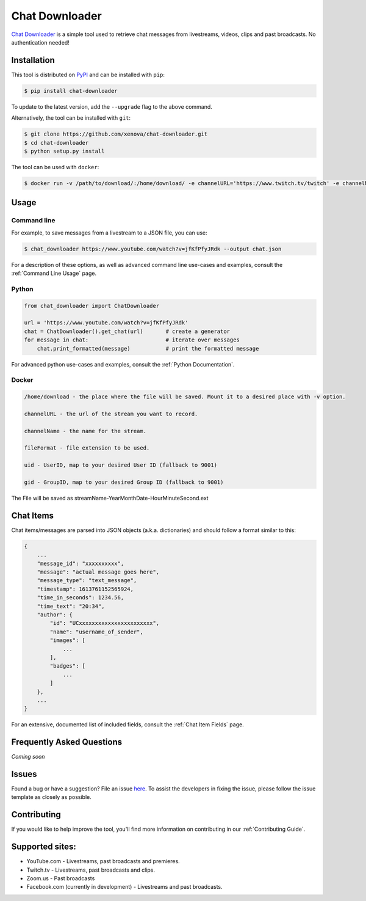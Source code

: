 ..
    TODO
    - temp move ... move back to root
    - auto-generate using other rst files

***************
Chat Downloader
***************

.. image:: https://img.shields.io/pypi/pyversions/chat-downloader
   :target: https://pypi.org/project/chat-downloader
   :alt: Python

.. image:: https://img.shields.io/pypi/v/chat-downloader.svg
   :target: https://pypi.org/project/chat-downloader
   :alt: PyPI version

.. image:: https://pepy.tech/badge/chat-downloader/month
   :target: https://pypi.org/project/chat-downloader
   :alt: Downloads

.. image:: https://img.shields.io/github/license/xenova/chat-downloader
  :target: https://github.com/xenova/chat-downloader/blob/master/LICENSE
  :alt: License

.. image:: https://img.shields.io/endpoint?url=https%3A%2F%2Fraw.githubusercontent.com%2Fxenova%2Fchat-downloader%2Fmaster%2Fdocs%2F_dynamic%2Fcoverage.json
  :target: https://pypi.org/project/chat-downloader
  :alt: Coverage

..
    [![GitHub issues](https://img.shields.io/github/issues/xenova/chat-downloader)](https://badge.fury.io/py/chat-downloader)
    [![GitHub forks](https://img.shields.io/github/forks/xenova/chat-downloader)](https://badge.fury.io/py/chat-downloader)
    [![GitHub stars](https://img.shields.io/github/stars/xenova/chat-downloader)](https://badge.fury.io/py/chat-downloader)
    [![Downloads](https://img.shields.io/github/downloads/xenova/chat-downloader/total.svg)](https://github.com/xenova/chat-downloader/releases)

`Chat Downloader`_ is a simple tool used to retrieve chat messages from livestreams,
videos, clips and past broadcasts. No authentication needed!

.. _Chat Downloader: https://github.com/xenova/chat-downloader

############
Installation
############

This tool is distributed on PyPI_ and can be installed with ``pip``:

.. _PyPI: https://pypi.org/project/chat-downloader/

.. code:: console

   $ pip install chat-downloader

To update to the latest version, add the ``--upgrade`` flag to the above command.

Alternatively, the tool can be installed with ``git``:

.. code:: console

   $ git clone https://github.com/xenova/chat-downloader.git
   $ cd chat-downloader
   $ python setup.py install

The tool can be used with ``docker``:

.. code:: console

   $ docker run -v /path/to/download/:/home/download/ -e channelURL='https://www.twitch.tv/twitch' -e channelName='twitch' -e fileFormat='json' -e uid='1000' -e gid='1000' ghcr.io/xenova/chat-downloader:master

#####
Usage
#####


Command line
------------

.. program-output:: cd .. && python -m chat_downloader -h | awk '{print} /url/ {exit}'
    :shell:

For example, to save messages from a livestream to a JSON file, you can use:

.. code:: console

   $ chat_downloader https://www.youtube.com/watch?v=jfKfPfyJRdk --output chat.json



For a description of these options, as well as advanced command line use-cases and examples, consult the :ref:`Command Line Usage` page.


Python
------

.. code:: python

   from chat_downloader import ChatDownloader

   url = 'https://www.youtube.com/watch?v=jfKfPfyJRdk'
   chat = ChatDownloader().get_chat(url)       # create a generator
   for message in chat:                        # iterate over messages
       chat.print_formatted(message)           # print the formatted message


For advanced python use-cases and examples, consult the :ref:`Python Documentation`.


Docker
------

.. code:: console
    
    /home/download - the place where the file will be saved. Mount it to a desired place with -v option.

    channelURL - the url of the stream you want to record.

    channelName - the name for the stream.

    fileFormat - file extension to be used.

    uid - UserID, map to your desired User ID (fallback to 9001)

    gid - GroupID, map to your desired Group ID (fallback to 9001)


The File will be saved as streamName-YearMonthDate-HourMinuteSecond.ext

##########
Chat Items
##########

Chat items/messages are parsed into JSON objects (a.k.a. dictionaries) and should follow a format similar to this:

.. code-block::

    {
        ...
        "message_id": "xxxxxxxxxx",
        "message": "actual message goes here",
        "message_type": "text_message",
        "timestamp": 1613761152565924,
        "time_in_seconds": 1234.56,
        "time_text": "20:34",
        "author": {
            "id": "UCxxxxxxxxxxxxxxxxxxxxxxx",
            "name": "username_of_sender",
            "images": [
                ...
            ],
            "badges": [
                ...
            ]
        },
        ...
    }


For an extensive, documented list of included fields, consult the :ref:`Chat Item Fields` page.

##########################
Frequently Asked Questions
##########################

*Coming soon*

######
Issues
######

Found a bug or have a suggestion? File an issue `here`_. To assist the
developers in fixing the issue, please follow the issue template as
closely as possible.

.. _here: https://github.com/xenova/chat-downloader/issues/new/choose


############
Contributing
############

If you would like to help improve the tool, you'll find more
information on contributing in our :ref:`Contributing Guide`.


################
Supported sites:
################

-  YouTube.com - Livestreams, past broadcasts and premieres.
-  Twitch.tv - Livestreams, past broadcasts and clips.
-  Zoom.us - Past broadcasts
-  Facebook.com (currently in development) - Livestreams and past
   broadcasts.

.. _Chat Item Wiki: https://github.com/xenova/chat-downloader/wiki/Item-Template
.. _Command Line Wiki: https://github.com/xenova/chat-downloader/wiki/Command-Line-Usage
.. _Python Wiki: https://github.com/xenova/chat-downloader/wiki/Python-Documentation
